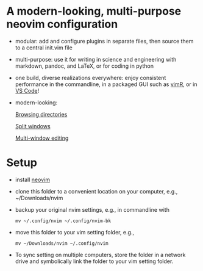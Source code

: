 * A modern-looking, multi-purpose neovim configuration

- modular: add and configure plugins in separate files, then source them to a central init.vim file
- multi-purpose: use it for writing in science and engineering with markdown, pandoc, and LaTeX, or for coding in python
- one build, diverse realizations everywhere: enjoy consistent performance in the commandline, in a packaged GUI such as [[https://github.com/qvacua/vimr][vimR]], or in [[https://github.com/asvetliakov/vscode-neovim][VS Code]]!
- modern-looking:

  [[file:img/ranger.png][Browsing directories]]

  [[file:img/split window.jpg][Split windows]]

  [[file:img/split window 3.jpg][Multi-window editing]]

* Setup

- install [[https://neovim.io][neovim]]
- clone this folder to a convenient location on your computer, e.g., ~/Downloads/nvim
- backup your original nvim settings, e.g., in commandline with
  #+begin_src shell
  mv ~/.config/nvim ~/.config/nvim-bk
  #+end_src
- move this folder to your vim setting folder, e.g.,
    #+begin_src shell
    mv ~/Downloads/nvim ~/.config/nvim
    #+end_src
- To sync setting on multiple computers, store the folder in a network drive and symbolically link the folder to your vim setting folder.
